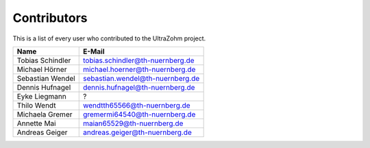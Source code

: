 .. _Contributors:

============
Contributors
============

This is a list of every user who contributed to the UltraZohm project. 

==========================  ==============================================  
Name                        E-Mail    
==========================  ==============================================
Tobias Schindler            tobias.schindler@th-nuernberg.de
Michael Hörner              michael.hoerner@th-nuernberg.de
Sebastian Wendel            sebastian.wendel@th-nuernberg.de 
Dennis Hufnagel             dennis.hufnagel@th-nuernberg.de
Eyke Liegmann               ?
Thilo Wendt                 wendtth65566@th-nuernberg.de
Michaela Gremer             gremermi64540@th-nuernberg.de
Annette Mai                 maian65529@th-nuernberg.de
Andreas Geiger              andreas.geiger@th-nuernberg.de
==========================  ==============================================